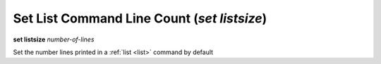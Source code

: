 .. index:: set; listsize
.. _set_listsize:

Set List Command Line Count (`set listsize`)
--------------------------------------------

**set listsize** *number-of-lines*

Set the number lines printed in a :ref:`list <list>` command by default

.. seealso::

   :ref:`show listsize <show_listsize>`
